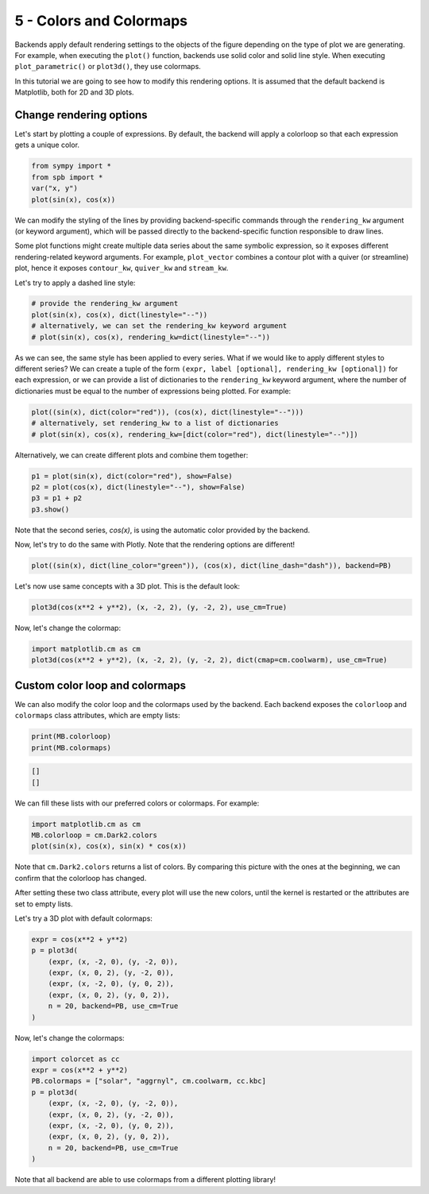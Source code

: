 
5 - Colors and Colormaps
------------------------

Backends apply default rendering settings to the objects of the figure
depending on the type of plot we are generating. For example, when executing the ``plot()`` function, backends use solid color and solid line style.
When executing ``plot_parametric()`` or ``plot3d()``, they use colormaps.

In this tutorial we are going to see how to modify this rendering options.
It is assumed that the default backend is Matplotlib, both for 2D and 3D plots.

Change rendering options
========================

Let's start by plotting a couple of expressions. By default, the backend will
apply a colorloop so that each expression gets a unique color.

.. code-block:: python

   from sympy import *
   from spb import *
   var("x, y")
   plot(sin(x), cos(x))

.. image:: ../_static/tut-5/fig_1.png
   :width: 600
   :alt: matplotlib

We can modify the styling of the lines by providing backend-specific commands
through the ``rendering_kw`` argument (or keyword argument), which will be
passed directly to the backend-specific function responsible to draw lines.

Some plot functions might create multiple data series about the same symbolic
expression, so it exposes different rendering-related keyword arguments.
For example, ``plot_vector`` combines a contour plot with a quiver (or
streamline) plot, hence it exposes ``contour_kw``, ``quiver_kw`` and
``stream_kw``.

Let's try to apply a dashed line style:

.. code-block:: python

   # provide the rendering_kw argument
   plot(sin(x), cos(x), dict(linestyle="--"))
   # alternatively, we can set the rendering_kw keyword argument
   # plot(sin(x), cos(x), rendering_kw=dict(linestyle="--"))

.. image:: ../_static/tut-5/fig_2.png
   :width: 600
   :alt: matplotlib

As we can see, the same style has been applied to every series. What if we
would like to apply different styles to different series? We can create a tuple
of the form ``(expr, label [optional], rendering_kw [optional])`` for each
expression, or we can provide a list of dictionaries to the ``rendering_kw``
keyword argument, where the number of dictionaries must be equal to the number
of expressions being plotted. For example:

.. code-block:: python

   plot((sin(x), dict(color="red")), (cos(x), dict(linestyle="--")))
   # alternatively, set rendering_kw to a list of dictionaries
   # plot(sin(x), cos(x), rendering_kw=[dict(color="red"), dict(linestyle="--")])

.. image:: ../_static/tut-5/fig_3.png
   :width: 600
   :alt: matplotlib


Alternatively, we can create different plots and combine them together:

.. code-block:: python

   p1 = plot(sin(x), dict(color="red"), show=False)
   p2 = plot(cos(x), dict(linestyle="--"), show=False)
   p3 = p1 + p2
   p3.show()


Note that the second series, `cos(x)`, is using the automatic color provided
by the backend.

Now, let's try to do the same with Plotly. Note that the rendering
options are different!

.. code-block:: python

   plot((sin(x), dict(line_color="green")), (cos(x), dict(line_dash="dash")), backend=PB)

.. raw:: html

   <iframe src="../_static/tut-5/fig_6.html" height="400px" width="100%"></iframe>

Let's now use same concepts with a 3D plot. This is the default look:

.. code-block:: python

   plot3d(cos(x**2 + y**2), (x, -2, 2), (y, -2, 2), use_cm=True)

.. image:: ../_static/tut-5/fig_4.png
   :width: 600
   :alt: matplotlib

Now, let's change the colormap:

.. code-block:: python

   import matplotlib.cm as cm
   plot3d(cos(x**2 + y**2), (x, -2, 2), (y, -2, 2), dict(cmap=cm.coolwarm), use_cm=True)

.. image:: ../_static/tut-5/fig_5.png
   :width: 600
   :alt: matplotlib


Custom color loop and colormaps
===============================

We can also modify the color loop and the colormaps used by the backend.
Each backend exposes the ``colorloop`` and ``colormaps`` class attributes,
which are empty lists:

.. code-block:: python

   print(MB.colorloop)
   print(MB.colormaps)

.. code-block:: text

   []
   []

We can fill these lists with our preferred colors or colormaps.
For example:

.. code-block:: python

   import matplotlib.cm as cm
   MB.colorloop = cm.Dark2.colors
   plot(sin(x), cos(x), sin(x) * cos(x))

.. image:: ../_static/tut-5/fig_7.png
   :width: 600
   :alt: matplotlib

Note that ``cm.Dark2.colors`` returns a list of colors. By comparing this
picture with the ones at the beginning, we can confirm that the colorloop
has changed.

After setting these two class attribute, every plot will use the new
colors, until the kernel is restarted or the attributes are set to empty lists.

Let's try a 3D plot with default colormaps:

.. code-block:: python

   expr = cos(x**2 + y**2)
   p = plot3d(
       (expr, (x, -2, 0), (y, -2, 0)),
       (expr, (x, 0, 2), (y, -2, 0)),
       (expr, (x, -2, 0), (y, 0, 2)),
       (expr, (x, 0, 2), (y, 0, 2)),
       n = 20, backend=PB, use_cm=True
   )

.. raw:: html

   <iframe src="../_static/tut-5/plotly3d.html" height="400px" width="100%"></iframe>

Now, let's change the colormaps:

.. code-block:: python

   import colorcet as cc
   expr = cos(x**2 + y**2)
   PB.colormaps = ["solar", "aggrnyl", cm.coolwarm, cc.kbc]
   p = plot3d(
       (expr, (x, -2, 0), (y, -2, 0)),
       (expr, (x, 0, 2), (y, -2, 0)),
       (expr, (x, -2, 0), (y, 0, 2)),
       (expr, (x, 0, 2), (y, 0, 2)),
       n = 20, backend=PB, use_cm=True
   )

.. raw:: html

   <iframe src="../_static/tut-5/plotly3d-2.html" height="400px" width="100%"></iframe>

Note that all backend are able to use colormaps from a different
plotting library!
